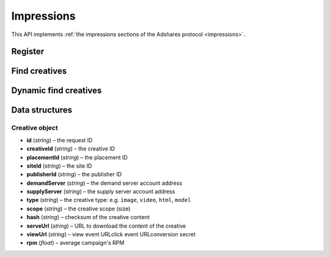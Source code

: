 Impressions
===========

This API implements :ref:`the impressions sections of the Adshares protocol <impressions>`.

Register
--------

.. http:get:: /supply/register

    Register user's context.

    The response will return scripts to run on the client side (optional).

    :query iid: the impression ID (unique, eg. `UUID v4 <https://www.rfc-editor.org/rfc/rfc4122.html>`_)
    :query stid: optional transaction ID seed (eg., internal user ID, wallet account address)
    :reqheader Accept: ``application/html``
    :reqheader User-Agent: the user agent originating the request
    :statuscode 302: and then redirects to AdUser service
    :statuscode 200: no error

    **Example request**:

    .. sourcecode:: http

        GET /supply/register?iid=8ac04a70-886c-4d25-a8f8-10f1c5ed22f7 HTTP/1.1
        Host: app.example.com
        Accept: application/html
        User-Agent: Mozilla/5.0 (Windows NT 10.0; Win64; x64) AppleWebKit/537.36 (KHTML, like Gecko) Chrome/77.0.3865.90 Safari/537.36

    **Example response**:

    .. sourcecode:: http

        HTTP/1.1 200 OK
        Content-Type: text/html; charset=UTF-8

        <!DOCTYPE html>
        <html lang="en">
        <head>
        </head>
        <body>
            <script type="text/javascript">
                parent.postMessage({"insertElem":[{"type": "iframe", "url": "https://au.example.com/fg/30b05fd441208ed758307bfd2e293b71/27b35445.html"}]}, "*");
            </script>
        </body>
        </html>

Find creatives
--------------

.. http:post:: /supply/find

    Finds creatives that fit the placements.

    :reqheader Accept: ``application/json``
    :resheader Content-Type: ``application/json``
    :reqheader User-Agent: the user agent originating the request
    :statuscode 200: no error

    :<json object page: the page info
    :<json string page.iid: the impression ID
    :<json string page.url: the page URL
    :<json boolean, optional page.metamask: is the MetaMask enabled
    :<json array placements: list of placements info
    :<json string placements[].placementId: the placement ID
    :<json string, optional placements[].types: list of accepted types
    :<json string, optional placements[].mimeTypes: list of accepted MIME types

    :>json Creaative[] data: :ref:`creative list<creative-object>`

    **Example request**:

    .. sourcecode:: http

        POST /supply/find HTTP/1.1
        Host: app.example.com
        Accept: application/json
        Content-Type: application/json
        User-Agent: Mozilla/5.0 (Windows NT 10.0; Win64; x64) AppleWebKit/537.36 (KHTML, like Gecko) Chrome/77.0.3865.90 Safari/537.36

        {
            "page": {
                "iid": "8ac04a70-886c-4d25-a8f8-10f1c5ed22f7",
                "url": "https://mysite.com"
            },
            "placements": [
                {
                    "placementId": "2c81e9ed531b70c8ced43b19245aa3c3"
                }
            ]
        }

    .. _find-creatives-response:

    **Example response**:

    .. sourcecode:: http

        HTTP/1.1 200 OK
        Content-Type: application/json

        {
            "data": [
                {
                    "creativeId": "32a79fb61103aa3ef230d524cbd93e4f",
                    "placementId": "2c81e9ed531b70c8ced43b19245aa3c3",
                    "siteId": "ccc0c4b6109a4fe2ee2eb103a20c2d5d",
                    "publisherId": "d64bf2a15c5de2e33b20c4b6100c2d5d",
                    "demandServer": "0001-00000001-8B4E",
                    "supplyServer": "0001-00000002-BB2D",
                    "type": "image",
                    "scope": "300x250",
                    "hash": "56436e1fdcb42f406760ccc9a4fe2e0519c36f46",
                    "serveUrl": "https://app.example.com/serve/xed20914d13ed416ec91eb4be7b640a49.doc?v=67f4",
                    "viewUrl": "https://app.example.com/l/n/view/32a79fb61103aa3ef230d524cbd93e4f?r=aHR0cHM6Ly9hcHAuZXhhbXBsZS5jb20vdmlldy9lZDIwOTE0ZDEzZWQ0MTZlYzkxZWI0YmU3YjY0MGE0OQ",
                    "clickUrl": "https://app.example.com/l/n/click/32a79fb61103aa3ef230d524cbd93e4f?r=aHR0cHM6Ly9hcHAuYWRhcm91bmQubmV0L3ZpZXcvZWM5MWViNGJlN2I2NDBhNDllZDIwOTQxNjE0ZDEzZWQ",
                    "rpm": 2.13
                }
            ]
        }

Dynamic find creatives
----------------------

.. http:post:: /supply/find

    Finds creatives that mach the query with automatic creation of users (if enabled) and placements.

    :reqheader Accept: ``application/json``
    :resheader Content-Type: ``application/json``
    :reqheader User-Agent: the user agent originating the request
    :statuscode 200: no error

    :<json object page: the page info
    :<json string page.iid: the impression ID
    :<json string page.url: the page URL
    :<json string page.publisher: the publisher ID or account address (ADS or BSC)
    :<json string page.medium: the medium name
    :<json string, optional page.vendor: the vendor name
    :<json boolean, optional page.metamask: is the MetaMask enabled
    :<json array placements: list of placements info
    :<json string placements[].id: the request ID
    :<json string, optional placements[].name: name of the placement
    :<json string placements[].width: width of the placement
    :<json string placements[].height: height of the placement
    :<json string, optional placements[].depth: depth of the placement
    :<json string, optional placements[].minDpi: the minimum DPI
    :<json string, optional placements[].types: list of accepted types
    :<json string, optional placements[].mimeTypes: list of accepted MIME types

    :>json Creaative[] data: :ref:`creative list<creative-object>`

    **Example request**:

    .. sourcecode:: http

        POST /supply/find HTTP/1.1
        Host: app.example.com
        Accept: application/json
        Content-Type: application/json
        User-Agent: Mozilla/5.0 (Windows NT 10.0; Win64; x64) AppleWebKit/537.36 (KHTML, like Gecko) Chrome/77.0.3865.90 Safari/537.36

        {
            "page": {
                "iid": "8ac04a70-886c-4d25-a8f8-10f1c5ed22f7",
                "url": "https://mysite.com",
                "publisher": "ads:0001-00000000-9B6F"
                "medium": "metaverse",
                "vendor": "my-metaverse",
                "metamask": true
            },
            "placements": [
                {
                    "id": "1234",
                    "name": "Main gallery",
                    "width": 2.5,
                    "height": 4.75,
                    "minDpi": 10,
                    "types": [
                        "image",
                        "video"
                    ],
                    "mimeTypes": [
                        "image/jpeg",
                        "image/png",
                        "video/mp4"
                    ],
                }
            ]
        }

    **Example response**:

    See :ref:`find creatives response<find-creatives-response>`


Data structures
---------------

.. _creative-object:

Creative object
^^^^^^^^^^^^^^^

- **id** (`string`) – the request ID
- **creativeId** (`string`) – the creative ID
- **placementId** (`string`) – the placement ID
- **siteId** (`string`) – the site ID
- **publisherId** (`string`) – the publisher ID
- **demandServer** (`string`) – the demand server account address
- **supplyServer** (`string`) – the supply server account address
- **type** (`string`) – the creative type: e.g. ``image``, ``video``, ``html``, ``model``
- **scope** (`string`) – the creative scope (size)
- **hash** (`string`) – checksum of the creative content
- **serveUrl** (`string`) – URL to download the content of the creative
- **viewUrl** (`string`) – view event URLclick event URLconversion secret
- **rpm** (`float`) – average campaign's RPM
